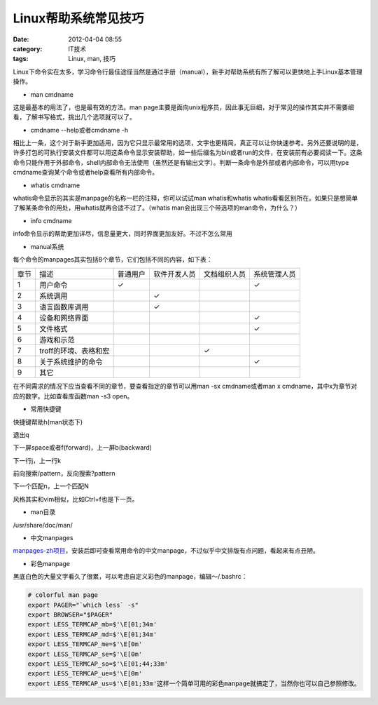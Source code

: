 Linux帮助系统常见技巧
######################
:date: 2012-04-04 08:55
:category: IT技术
:tags: Linux, man, 技巧

Linux下命令实在太多，学习命令行最佳途径当然是通过手册（manual），新手对帮助系统有所了解可以更快地上手Linux基本管理操作。

-  man cmdname

这是最基本的用法了，也是最有效的方法。man
page主要是面向unix程序员，因此事无巨细，对于常见的操作其实并不需要细看，了解书写格式，挑出几个选项就可以了。

-  cmdname --help或者cmdname -h

相比上一条，这个对于新手更加适用，因为它只显示最常用的选项，文字也更精简，真正可以让你快速参考。另外还要说明的是，许多打包的可执行安装文件都可以用这条命令显示安装帮助，如一些后缀名为bin或者run的文件，在安装前有必要阅读一下。这条命令只能作用于外部命令，shell内部命令无法使用（虽然还是有输出文字）。判断一条命令是外部或者内部命令，可以用type
cmdname查询某个命令或者help查看所有内部命令。

-  whatis cmdname

whatis命令显示的其实是manpage的名称一栏的注释，你可以试试man
whatis和whatis
whatis看看区别所在。如果只是想简单了解某条命令的用处，用whatis就再合适不过了。（whatis
man会出现三个带选项的man命令，为什么？）

-  info cmdname

info命令显示的帮助更加详尽，信息量更大，同时界面更加友好。不过不怎么常用

-  manual系统

每个命令的manpages其实包括8个章节，它们包括不同的内容，如下表：

+---------+-------------------------+------------+----------------+----------------+----------------+
|  章节   | 描述                    | 普通用户   | 软件开发人员   | 文档组织人员   | 系统管理人员   |
+---------+-------------------------+------------+----------------+----------------+----------------+
|  1      |  用户命令               |  ✓         |                |                | ✓              |
+---------+-------------------------+------------+----------------+----------------+----------------+
|  2      |  系统调用               |            |  ✓             |                |                |
+---------+-------------------------+------------+----------------+----------------+----------------+
|  3      |  语言函数库调用         |            |  ✓             |                |                |
+---------+-------------------------+------------+----------------+----------------+----------------+
| 4       |  设备和网络界面         |            |                |                |  ✓             |
+---------+-------------------------+------------+----------------+----------------+----------------+
|  5      |  文件格式               |            |                |                |  ✓             |
+---------+-------------------------+------------+----------------+----------------+----------------+
|  6      | 游戏和示范              |            |                |                |                |
+---------+-------------------------+------------+----------------+----------------+----------------+
|  7      | troff的环境、表格和宏   |            |                |  ✓             |                |
+---------+-------------------------+------------+----------------+----------------+----------------+
|  8      | 关于系统维护的命令      |            |                |                |  ✓             |
+---------+-------------------------+------------+----------------+----------------+----------------+
| 9       | 其它                    |            |                |                |                |
+---------+-------------------------+------------+----------------+----------------+----------------+

在不同需求的情况下应当查看不同的章节，要查看指定的章节可以用man -sx
cmdname或者man x cmdname，其中x为章节对应的数字。比如查看库函数man -s3
open。

-  常用快捷键

快捷键帮助h(man状态下)

退出q

下一屏space或者f(forward)，上一屏b(backward)

下一行j，上一行k

前向搜索/pattern，反向搜索?pattern

下一个匹配n，上一个匹配N

风格其实和vim相似，比如Ctrl+f也是下一页。

-  man目录

/usr/share/doc/man/

-  中文manpages

`manpages-zh项目`_\ ，安装后即可查看常用命令的中文manpage，不过似乎中文排版有点问题，看起来有点丑陋。

-  彩色manpage

黑底白色的大量文字看久了很累，可以考虑自定义彩色的manpage，编辑～/.bashrc：

.. code-block:: bash

    # colorful man page
    export PAGER="`which less` -s"
    export BROWSER="$PAGER"
    export LESS_TERMCAP_mb=$'\E[01;34m'
    export LESS_TERMCAP_md=$'\E[01;34m'
    export LESS_TERMCAP_me=$'\E[0m'
    export LESS_TERMCAP_se=$'\E[0m'
    export LESS_TERMCAP_so=$'\E[01;44;33m'
    export LESS_TERMCAP_ue=$'\E[0m'
    export LESS_TERMCAP_us=$'\E[01;33m'这样一个简单可用的彩色manpage就搞定了，当然你也可以自己参照修改。

.. _manpages-zh项目: https://github.com/lidaobing/manpages-zh
